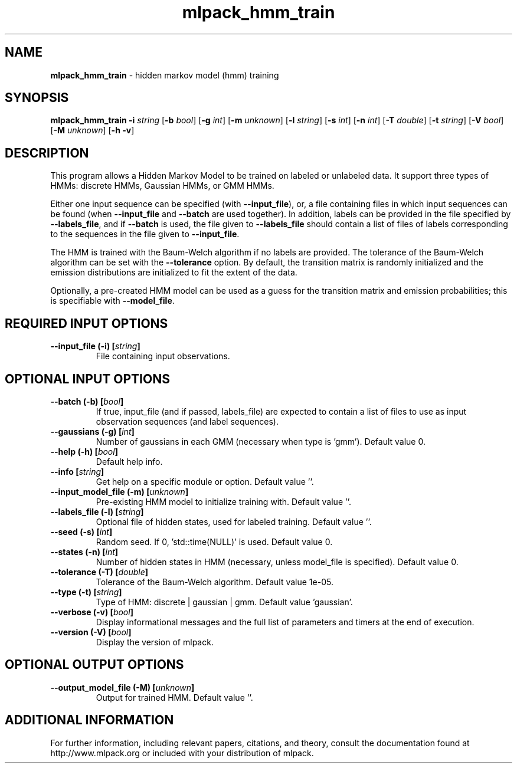 .\" Text automatically generated by txt2man
.TH mlpack_hmm_train 1 "10 May 2018" "mlpack-git-e21aabc1c" "User Commands"
.SH NAME
\fBmlpack_hmm_train \fP- hidden markov model (hmm) training
.SH SYNOPSIS
.nf
.fam C
 \fBmlpack_hmm_train\fP \fB-i\fP \fIstring\fP [\fB-b\fP \fIbool\fP] [\fB-g\fP \fIint\fP] [\fB-m\fP \fIunknown\fP] [\fB-l\fP \fIstring\fP] [\fB-s\fP \fIint\fP] [\fB-n\fP \fIint\fP] [\fB-T\fP \fIdouble\fP] [\fB-t\fP \fIstring\fP] [\fB-V\fP \fIbool\fP] [\fB-M\fP \fIunknown\fP] [\fB-h\fP \fB-v\fP] 
.fam T
.fi
.fam T
.fi
.SH DESCRIPTION


This program allows a Hidden Markov Model to be trained on labeled or
unlabeled data. It support three types of HMMs: discrete HMMs, Gaussian HMMs,
or GMM HMMs.
.PP
Either one input sequence can be specified (with \fB--input_file\fP), or, a file
containing files in which input sequences can be found (when \fB--input_file\fP and
\fB--batch\fP are used together). In addition, labels can be provided in the file
specified by \fB--labels_file\fP, and if \fB--batch\fP is used, the file given to
\fB--labels_file\fP should contain a list of files of labels corresponding to the
sequences in the file given to \fB--input_file\fP.
.PP
The HMM is trained with the Baum-Welch algorithm if no labels are provided. 
The tolerance of the Baum-Welch algorithm can be set with the \fB--tolerance\fP
option. By default, the transition matrix is randomly initialized and the
emission distributions are initialized to fit the extent of the data.
.PP
Optionally, a pre-created HMM model can be used as a guess for the transition
matrix and emission probabilities; this is specifiable with \fB--model_file\fP.
.RE
.PP

.SH REQUIRED INPUT OPTIONS 

.TP
.B
\fB--input_file\fP (\fB-i\fP) [\fIstring\fP]
File containing input observations.  
.SH OPTIONAL INPUT OPTIONS 

.TP
.B
\fB--batch\fP (\fB-b\fP) [\fIbool\fP]
If true, input_file (and if passed, labels_file) are expected to contain a list of files to use as input observation sequences (and label sequences). 
.TP
.B
\fB--gaussians\fP (\fB-g\fP) [\fIint\fP]
Number of gaussians in each GMM (necessary when type is 'gmm'). Default value 0. 
.TP
.B
\fB--help\fP (\fB-h\fP) [\fIbool\fP]
Default help info. 
.TP
.B
\fB--info\fP [\fIstring\fP]
Get help on a specific module or option.  Default value ''. 
.TP
.B
\fB--input_model_file\fP (\fB-m\fP) [\fIunknown\fP]
Pre-existing HMM model to initialize training with. Default value ''. 
.TP
.B
\fB--labels_file\fP (\fB-l\fP) [\fIstring\fP]
Optional file of hidden states, used for labeled training. Default value ''. 
.TP
.B
\fB--seed\fP (\fB-s\fP) [\fIint\fP]
Random seed. If 0, 'std::time(NULL)' is used.  Default value 0. 
.TP
.B
\fB--states\fP (\fB-n\fP) [\fIint\fP]
Number of hidden states in HMM (necessary, unless model_file is specified). Default value 0. 
.TP
.B
\fB--tolerance\fP (\fB-T\fP) [\fIdouble\fP]
Tolerance of the Baum-Welch algorithm. Default value 1e-05. 
.TP
.B
\fB--type\fP (\fB-t\fP) [\fIstring\fP]
Type of HMM: discrete | gaussian | gmm. Default value 'gaussian'. 
.TP
.B
\fB--verbose\fP (\fB-v\fP) [\fIbool\fP]
Display informational messages and the full list of parameters and timers at the end of execution. 
.TP
.B
\fB--version\fP (\fB-V\fP) [\fIbool\fP]
Display the version of mlpack.  
.SH OPTIONAL OUTPUT OPTIONS 

.TP
.B
\fB--output_model_file\fP (\fB-M\fP) [\fIunknown\fP]
Output for trained HMM. Default value ''.
.SH ADDITIONAL INFORMATION

For further information, including relevant papers, citations, and theory,
consult the documentation found at http://www.mlpack.org or included with your
distribution of mlpack.
